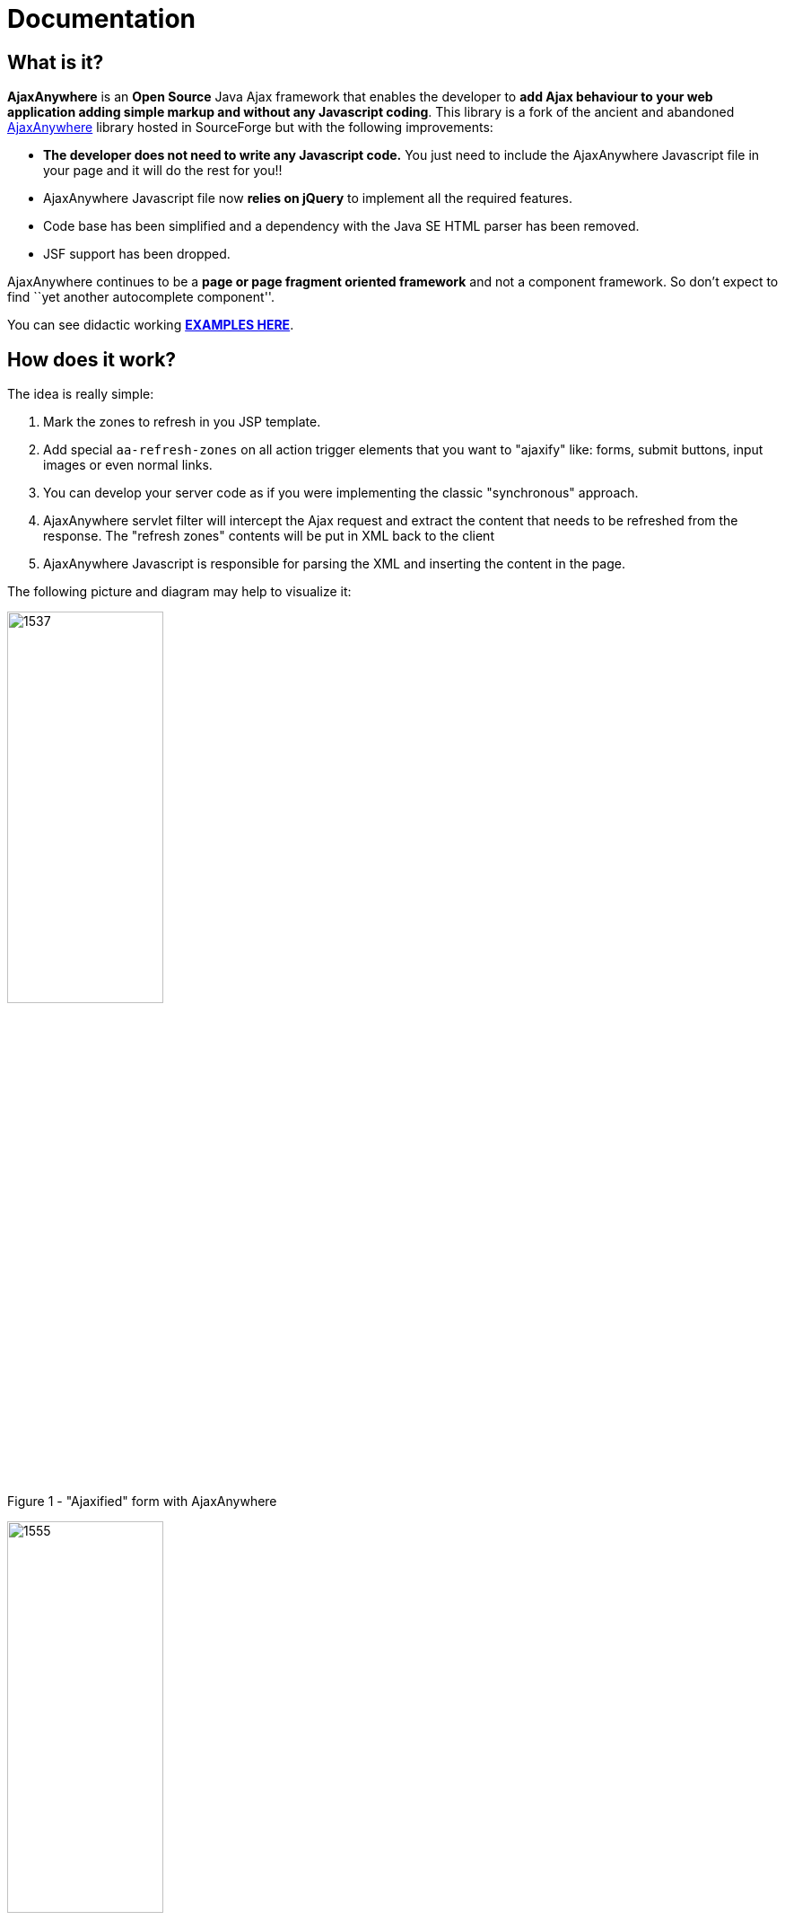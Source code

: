 = Documentation
:jbake-type: documentation
:jbake-tags: projects, jlangdetect, deck2pdf, teamcity, jbake, groovy
:jbake-status: published


== What is it?

*AjaxAnywhere* is an *Open Source* Java Ajax framework that enables the
developer to **add Ajax behaviour to your web application adding simple
markup and without any Javascript coding**. This library is a fork of
the ancient and abandoned
http://ajaxanywhere.sourceforge.net/[AjaxAnywhere] library hosted in
SourceForge but with the following improvements:

* *The developer does not need to write any Javascript code.* You just
need to include the AjaxAnywhere Javascript file in your page and it
will do the rest for you!!
* AjaxAnywhere Javascript file now *relies on jQuery* to implement all
the required features.
* Code base has been simplified and a dependency with the Java SE HTML
parser has been removed.
* JSF support has been dropped. +

AjaxAnywhere continues to be a *page or page fragment oriented
framework* and not a component framework. So don’t expect to find ``yet
another autocomplete component''.

You can see didactic working
**http://www.ajaxanywhere.com/action/examples[EXAMPLES HERE]**.

== How does it work?

The idea is really simple:

1.  Mark the zones to refresh in you JSP template.
2.  Add special `aa-refresh-zones` on all action trigger elements that
you want to "ajaxify" like: forms, submit buttons, input images or
even normal links.
3.  You can develop your server code as if you were implementing the
classic "synchronous" approach.
4.  AjaxAnywhere servlet filter will intercept the Ajax request and
extract the content that needs to be refreshed from the response. The
"refresh zones" contents will be put in XML back to the client +
5.  AjaxAnywhere Javascript is responsible for parsing the XML and
inserting the content in the page.

The following picture and diagram may help to visualize it:

[.float-group]
--
[.left]
image::http://nerderg.com/media/show/1537[width="45%"]
[.text-left]
Figure 1 - "Ajaxified" form with AjaxAnywhere
[.left]
image::http://nerderg.com/media/show/1555[width="45%"]
Figure 2 - AjaxAnywhere request life cycle

== Usage
=== So, how do you ``ajaxify'' page elements with AjaxAnywhere?

Just add a new attribute called *aa-refresh-zones,* with a comma
separated list of names of the *zones* you want to refresh, to any
**form**, **input**, **button**,*select* or **anchor element**.

* **<form …>**: this will automatically ``ajaxify'' all the submits from
within the form
(http://www.ajaxanywhere.com/action/examples#example1[working example]):


